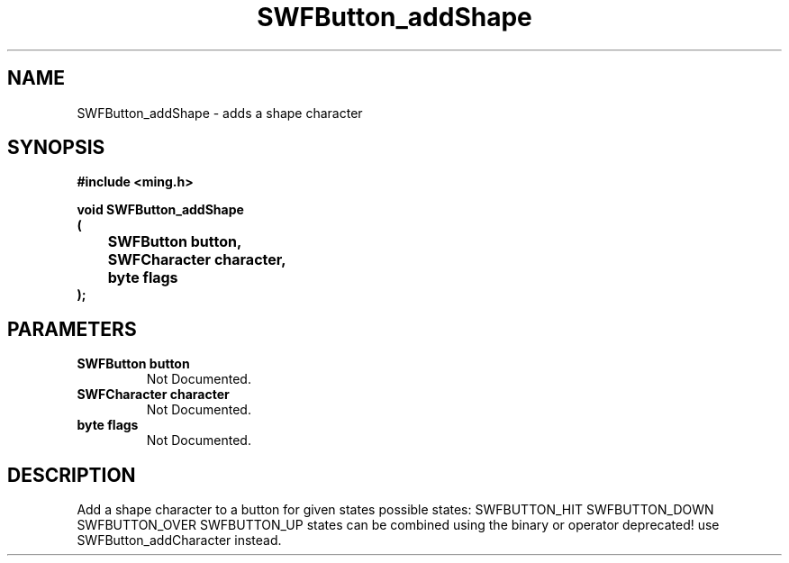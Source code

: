 .\" WARNING! THIS FILE WAS GENERATED AUTOMATICALLY BY c2man!
.\" DO NOT EDIT! CHANGES MADE TO THIS FILE WILL BE LOST!
.TH "SWFButton_addShape" 3 "23 September 2008" "c2man button.c"
.SH "NAME"
SWFButton_addShape \- adds a shape character
.SH "SYNOPSIS"
.ft B
#include <ming.h>
.br
.sp
void SWFButton_addShape
.br
(
.br
	SWFButton button,
.br
	SWFCharacter character,
.br
	byte flags
.br
);
.ft R
.SH "PARAMETERS"
.TP
.B "SWFButton button"
Not Documented.
.TP
.B "SWFCharacter character"
Not Documented.
.TP
.B "byte flags"
Not Documented.
.SH "DESCRIPTION"
Add a shape character to a button for given states
possible states:
SWFBUTTON_HIT
SWFBUTTON_DOWN
SWFBUTTON_OVER
SWFBUTTON_UP
states can be combined using the binary or operator
deprecated! use SWFButton_addCharacter instead.

